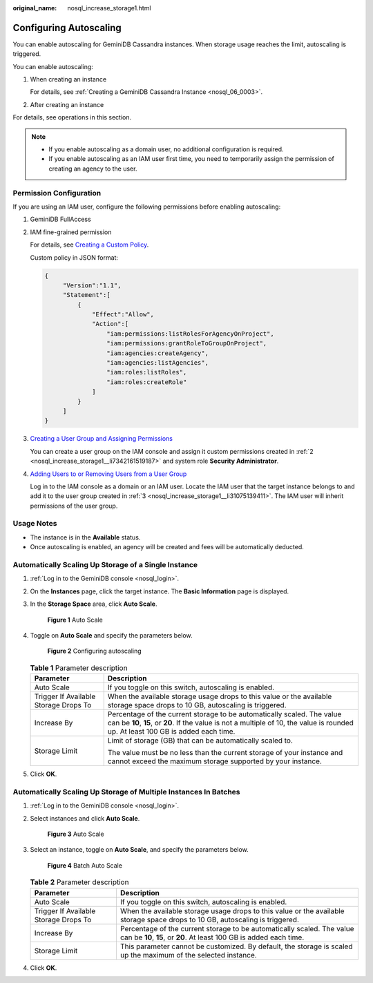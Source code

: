 :original_name: nosql_increase_storage1.html

.. _nosql_increase_storage1:

Configuring Autoscaling
=======================

You can enable autoscaling for GeminiDB Cassandra instances. When storage usage reaches the limit, autoscaling is triggered.

You can enable autoscaling:

#. When creating an instance

   For details, see :ref:`Creating a GeminiDB Cassandra Instance <nosql_06_0003>`.

#. After creating an instance

For details, see operations in this section.

.. note::

   -  If you enable autoscaling as a domain user, no additional configuration is required.
   -  If you enable autoscaling as an IAM user first time, you need to temporarily assign the permission of creating an agency to the user.

Permission Configuration
------------------------

If you are using an IAM user, configure the following permissions before enabling autoscaling:

#. GeminiDB FullAccess

#. .. _nosql_increase_storage1__li7342161519187:

   IAM fine-grained permission

   For details, see `Creating a Custom Policy <https://docs.otc.t-systems.com/identity-access-management/umn/user_guide/permissions/creating_a_custom_policy.html>`__.

   Custom policy in JSON format:

   .. code-block::

      {
           "Version":"1.1",
           "Statement":[
               {
                   "Effect":"Allow",
                   "Action":[
                       "iam:permissions:listRolesForAgencyOnProject",
                       "iam:permissions:grantRoleToGroupOnProject",
                       "iam:agencies:createAgency",
                       "iam:agencies:listAgencies",
                       "iam:roles:listRoles",
                       "iam:roles:createRole"
                   ]
               }
           ]
      }

#. .. _nosql_increase_storage1__li31075139411:

   `Creating a User Group and Assigning Permissions <https://docs.otc.t-systems.com/identity-access-management/umn/user_guide/user_groups_and_authorization/creating_a_user_group_and_assigning_permissions.html#en-us-topic-0046611269>`__

   You can create a user group on the IAM console and assign it custom permissions created in :ref:`2 <nosql_increase_storage1__li7342161519187>` and system role **Security Administrator**.

#. `Adding Users to or Removing Users from a User Group <https://docs.otc.t-systems.com/identity-access-management/umn/user_guide/user_groups_and_authorization/adding_users_to_or_removing_users_from_a_user_group.html>`__

   Log in to the IAM console as a domain or an IAM user. Locate the IAM user that the target instance belongs to and add it to the user group created in :ref:`3 <nosql_increase_storage1__li31075139411>`. The IAM user will inherit permissions of the user group.

Usage Notes
-----------

-  The instance is in the **Available** status.
-  Once autoscaling is enabled, an agency will be created and fees will be automatically deducted.

Automatically Scaling Up Storage of a Single Instance
-----------------------------------------------------

#. :ref:`Log in to the GeminiDB console <nosql_login>`.

#. On the **Instances** page, click the target instance. The **Basic Information** page is displayed.

#. In the **Storage Space** area, click **Auto Scale**.


   .. figure:: /_static/images/en-us_image_0000002038307285.png
      :alt: **Figure 1** Auto Scale

      **Figure 1** Auto Scale

#. Toggle on **Auto Scale** and specify the parameters below.


   .. figure:: /_static/images/en-us_image_0000002038188189.png
      :alt: **Figure 2** Configuring autoscaling

      **Figure 2** Configuring autoscaling

   .. table:: **Table 1** Parameter description

      +---------------------------------------+--------------------------------------------------------------------------------------------------------------------------------------------------------------------------------------------------------------+
      | Parameter                             | Description                                                                                                                                                                                                  |
      +=======================================+==============================================================================================================================================================================================================+
      | Auto Scale                            | If you toggle on this switch, autoscaling is enabled.                                                                                                                                                        |
      +---------------------------------------+--------------------------------------------------------------------------------------------------------------------------------------------------------------------------------------------------------------+
      | Trigger If Available Storage Drops To | When the available storage usage drops to this value or the available storage space drops to 10 GB, autoscaling is triggered.                                                                                |
      +---------------------------------------+--------------------------------------------------------------------------------------------------------------------------------------------------------------------------------------------------------------+
      | Increase By                           | Percentage of the current storage to be automatically scaled. The value can be **10**, **15**, or **20**. If the value is not a multiple of 10, the value is rounded up. At least 100 GB is added each time. |
      +---------------------------------------+--------------------------------------------------------------------------------------------------------------------------------------------------------------------------------------------------------------+
      | Storage Limit                         | Limit of storage (GB) that can be automatically scaled to.                                                                                                                                                   |
      |                                       |                                                                                                                                                                                                              |
      |                                       | The value must be no less than the current storage of your instance and cannot exceed the maximum storage supported by your instance.                                                                        |
      +---------------------------------------+--------------------------------------------------------------------------------------------------------------------------------------------------------------------------------------------------------------+

#. Click **OK**.

Automatically Scaling Up Storage of Multiple Instances In Batches
-----------------------------------------------------------------

#. :ref:`Log in to the GeminiDB console <nosql_login>`.

#. Select instances and click **Auto Scale**.


   .. figure:: /_static/images/en-us_image_0000002038307289.png
      :alt: **Figure 3** Auto Scale

      **Figure 3** Auto Scale

#. Select an instance, toggle on **Auto Scale**, and specify the parameters below.


   .. figure:: /_static/images/en-us_image_0000002038188193.png
      :alt: **Figure 4** Batch Auto Scale

      **Figure 4** Batch Auto Scale

   .. table:: **Table 2** Parameter description

      +---------------------------------------+-----------------------------------------------------------------------------------------------------------------------------------------------+
      | Parameter                             | Description                                                                                                                                   |
      +=======================================+===============================================================================================================================================+
      | Auto Scale                            | If you toggle on this switch, autoscaling is enabled.                                                                                         |
      +---------------------------------------+-----------------------------------------------------------------------------------------------------------------------------------------------+
      | Trigger If Available Storage Drops To | When the available storage usage drops to this value or the available storage space drops to 10 GB, autoscaling is triggered.                 |
      +---------------------------------------+-----------------------------------------------------------------------------------------------------------------------------------------------+
      | Increase By                           | Percentage of the current storage to be automatically scaled. The value can be **10**, **15**, or **20**. At least 100 GB is added each time. |
      +---------------------------------------+-----------------------------------------------------------------------------------------------------------------------------------------------+
      | Storage Limit                         | This parameter cannot be customized. By default, the storage is scaled up the maximum of the selected instance.                               |
      +---------------------------------------+-----------------------------------------------------------------------------------------------------------------------------------------------+

#. Click **OK**.
